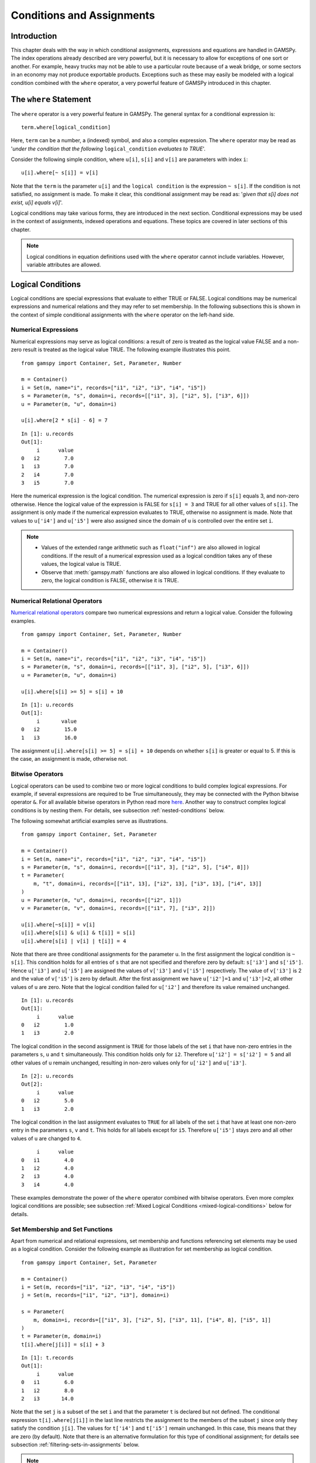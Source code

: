 .. _conditional_expressions_assignments_equations:

**************************
Conditions and Assignments
**************************

Introduction
============

This chapter deals with the way in which conditional assignments, expressions and 
equations are handled in GAMSPy. The index operations already described are very 
powerful, but it is necessary to allow for exceptions of one sort or another. 
For example, heavy trucks may not be able to use a particular route because of a 
weak bridge, or some sectors in an economy may not produce exportable products. 
Exceptions such as these may easily be modeled with a logical condition combined 
with the ``where`` operator, a very powerful feature of GAMSPy introduced in 
this chapter.

The ``where`` Statement
=======================

The ``where`` operator is a very powerful feature in GAMSPy. The general syntax 
for a conditional expression is: ::

    term.where[logical_condition]

Here, ``term`` can be a number, a (indexed) symbol, and also a complex expression. 
The ``where`` operator may be read as '*under the condition that the following* 
``logical_condition`` *evaluates to TRUE*'.

Consider the following simple condition, where ``u[i]``, ``s[i]`` and ``v[i]`` are 
parameters with index ``i``: ::

    u[i].where[~ s[i]] = v[i]

Note that the ``term`` is the parameter ``u[i]`` and the ``logical condition`` is 
the expression ``~ s[i]``. If the condition is not satisfied, no assignment is made. 
To make it clear, this conditional assignment may be read as: '*given that s[i] does 
not exist, u[i] equals v[i]*'.

Logical conditions may take various forms, they are introduced in the next section. 
Conditional expressions may be used in the context of assignments, indexed 
operations and equations. These topics are covered in later sections of this chapter.

.. note::
    Logical conditions in equation definitions used with the ``where`` operator cannot
    include variables. However, variable attributes are allowed.


Logical Conditions
==================

Logical conditions are special expressions that evaluate to either TRUE or 
FALSE. Logical conditions may be numerical expressions and numerical relations and 
they may refer to set membership. In the following subsections this is shown in the 
context of simple conditional assignments with the ``where`` operator on the 
left-hand side.

.. 
    In this section we use many examples to illustrate the concepts that are being 
    introduced. In all these examples ``a`` and ``b`` are scalars, ``s``, ``t``, ``u`` 
    and ``v`` are parameters, and ``i`` and ``j`` are sets.

Numerical Expressions
---------------------

Numerical expressions may serve as logical conditions: a result of zero is treated as 
the logical value FALSE and a non-zero result is treated as the logical value TRUE. 
The following example illustrates this point. ::

    from gamspy import Container, Set, Parameter, Number

    m = Container()    
    i = Set(m, name="i", records=["i1", "i2", "i3", "i4", "i5"])
    s = Parameter(m, "s", domain=i, records=[["i1", 3], ["i2", 5], ["i3", 6]])
    u = Parameter(m, "u", domain=i)

    u[i].where[2 * s[i] - 6] = 7

::

    In [1]: u.records
    Out[1]:
    	 i	value
    0	i2	  7.0
    1	i3	  7.0
    2	i4	  7.0
    3	i5	  7.0

Here the numerical expression is the logical condition. The numerical expression is 
zero if ``s[i]`` equals 3, and non-zero otherwise. Hence the logical value of the 
expression is FALSE for ``s[i] = 3`` and TRUE for all other values of ``s[i]``. The 
assignment is only made if the numerical expression evaluates to TRUE, otherwise 
no assignment is made. Note that values to ``u['i4']`` and ``u['i5']`` were also 
assigned since the domain of ``u`` is controlled over the entire set ``i``.

.. note::
    - Values of the extended range arithmetic such as ``float("inf")`` are also 
      allowed in logical conditions. If the result of a numerical expression used as 
      a logical condition takes any of these values, the logical value is TRUE.
    - Observe that :meth:`gamspy.math` functions are also allowed in logical conditions. 
      If they evaluate to zero, the logical condition is FALSE, otherwise it is TRUE. 


.. _numerical-relational-operators:    

Numerical Relational Operators
------------------------------

`Numerical relational operators <https://www.geeksforgeeks.org/relational-operators-in-python/>`_ 
compare two numerical expressions and return a logical value. Consider the following 
examples. ::

    from gamspy import Container, Set, Parameter, Number

    m = Container()
    i = Set(m, name="i", records=["i1", "i2", "i3", "i4", "i5"])
    s = Parameter(m, "s", domain=i, records=[["i1", 3], ["i2", 5], ["i3", 6]])
    u = Parameter(m, "u", domain=i)

    u[i].where[s[i] >= 5] = s[i] + 10
    
::

    In [1]: u.records
    Out[1]:
    	 i	 value
    0	i2	  15.0
    1	i3	  16.0

The assignment ``u[i].where[s[i] >= 5] = s[i] + 10`` depends on whether ``s[i]`` is greater or 
equal to 5. If this is the case, an assignment is made, otherwise not.

.. _bitwise-operators:

Bitwise Operators
-----------------

Logical operators can be used to combine two or more logical conditions to build complex logical 
expressions. For example, if several expressions are required to be True simultaneously, they may 
be connected with the Python bitwise operator ``&``. For all available bitwise operators in Python 
read more `here <https://docs.python.org/3/library/operator.html#mapping-operators-to-functions>`_. 
Another way to construct complex logical conditions is by nesting them. For details, see subsection 
:ref:`nested-conditions` below.

The following somewhat artificial examples serve as illustrations. ::

    from gamspy import Container, Set, Parameter

    m = Container()
    i = Set(m, name="i", records=["i1", "i2", "i3", "i4", "i5"])
    s = Parameter(m, "s", domain=i, records=[["i1", 3], ["i2", 5], ["i4", 8]])
    t = Parameter(
        m, "t", domain=i, records=[["i1", 13], ["i2", 13], ["i3", 13], ["i4", 13]]
    )
    u = Parameter(m, "u", domain=i, records=[["i2", 1]])
    v = Parameter(m, "v", domain=i, records=[["i1", 7], ["i3", 2]])

    u[i].where[~s[i]] = v[i]
    u[i].where[s[i] & u[i] & t[i]] = s[i]
    u[i].where[s[i] | v[i] | t[i]] = 4

Note that there are three conditional assignments for the parameter ``u``. In the first assignment 
the logical condition is ``~ s[i]``. This condition holds for all entries of ``s`` that are not 
specified and therefore zero by default: ``s['i3']`` and ``s['i5']``. Hence ``u['i3']`` and 
``u['i5']`` are assigned the values of ``v['i3']`` and ``v['i5']`` respectively. The value of 
``v['i3']`` is 2 and the value of ``v['i5']`` is zero by default. After the first assignment we 
have ``u['i2']=1`` and ``u['i3']=2``, all other values of ``u`` are zero. Note that the logical 
condition failed for ``u['i2']`` and therefore its value remained unchanged. ::

    In [1]: u.records
    Out[1]:
    	 i	value
    0	i2	  1.0
    1	i3	  2.0

The logical condition 
in the second assignment is ``TRUE`` for those labels of the set ``i`` that have non-zero entries 
in the parameters ``s``, ``u`` and ``t`` simultaneously. This condition holds only for ``i2``. 
Therefore ``u['i2'] = s['i2'] = 5`` and all other values of ``u`` remain unchanged, resulting in 
non-zero values only for ``u['i2']`` and ``u['i3']``. ::

    In [2]: u.records
    Out[2]:
    	 i	value
    0	i2	  5.0
    1	i3	  2.0
    
The logical condition in the last assignment 
evaluates to ``TRUE`` for all labels of the set ``i`` that have at least one non-zero entry in the 
parameters ``s``, ``v`` and ``t``. This holds for all labels except for ``i5``. Therefore 
``u['i5']`` stays zero and all other values of ``u`` are changed to ``4``.
::

    	 i	value
    0	i1	  4.0
    1	i2	  4.0
    2	i3	  4.0
    3	i4	  4.0

These examples demonstrate the power of the ``where`` operator combined with bitwise operators. 
Even more complex logical conditions are possible; see subsection 
:ref:`Mixed Logical Conditions <mixed-logical-conditions>` below for details.

Set Membership and Set Functions
--------------------------------

Apart from numerical and relational expressions, set membership and functions referencing set 
elements may be used as a logical condition. Consider the following example as illustration 
for set membership as logical condition. ::

    from gamspy import Container, Set, Parameter

    m = Container()
    i = Set(m, records=["i1", "i2", "i3", "i4", "i5"])
    j = Set(m, records=["i1", "i2", "i3"], domain=i)
    
    s = Parameter(
        m, domain=i, records=[["i1", 3], ["i2", 5], ["i3", 11], ["i4", 8], ["i5", 1]]
    )    
    t = Parameter(m, domain=i)
    t[i].where[j[i]] = s[i] + 3

::
    
    In [1]: t.records
    Out[1]:
    	 i	value
    0	i1	  6.0
    1	i2	  8.0
    2	i3	 14.0

Note that the set ``j`` is a subset of the set ``i`` and that the parameter ``t`` is declared 
but not defined. The conditional expression ``t[i].where[j[i]]`` in the last line restricts 
the assignment to the members of the subset ``j`` since only they satisfy the condition 
``j[i]``. The values for ``t['i4']`` and ``t['i5']`` remain unchanged. In this case, this 
means that they are zero (by default). Note that there is an alternative formulation for 
this type of conditional assignment; for details see subsection 
:ref:`filtering-sets-in-assignments` below.

.. note::
    Only the membership of subsets and dynamic sets may be used as logical conditions.

The use of set membership as a logical condition is an extremely powerful feature of GAMSPy, 
see section :ref:`Conditional Equations <conditional-equations>` below for more examples.

Logical conditions may contain the method :meth:`SameAs <gamspy.math.sameAs>` or set :meth:`operators <gamspy.Card>` 
that return particular values depending on the position of elements in sets, the size of 
sets or the comparison of set elements to each other or text strings. In the following 
example we have two sets of cities and we want to know how many of them feature in both 
sets. ::

    from gamspy import Container, Set, Parameter, Sum, Domain

    m = Container()
    i = Set(m, name="i", records=["Beijing", "Calcutta", "Mumbai", "Sydney", "Johannesburg", "Cairo"])
    j = Set(m, name="j", records=["Rome", "Paris", "Boston", "Cairo", "Munich", "Calcutta", "Barcelona"])
    
    b = Parameter(m)
    b[...] = Sum(Domain(i, j).where[i.sameAs(j)], 1)

In the assignment statement we :meth:`Sum <gamspy.Sum>` over both sets and we use :meth:`sameAs <gamspy.Set.sameAs>` to 
restrict the domain of the indexed operation to those label combinations ``(i, j)`` where ``sameAs`` 
evaluates to TRUE. Thus only identical elements are counted.

.. note::
    While a GAMSPy ``Set`` has the method ``where`` (e.g. ``i.where(...)``), a tuple of sets, e.g. 
    ``(i, j)`` does not have the ``where`` method. In this case a new ``Domain`` object needs to be
    created from the tuple that features the ``where`` method: ``Domain(i, j).where(...)``. This construct
    is required for multi-dimensional indexes in index operators like ``Sum``, ``Product``, etc.

The operators :ref:`card_ord` are frequently used to single out the first or last element of 
an ordered set. For example, we may want to fix a variable for the first and last elements of a set: ::

    from gamspy import Container, Set, Variable, Ord, Card

    m = Container()
    i = Set(m, name="i", records=["Beijing", "Calcutta", "Mumbai", "Sydney", "Johannesburg", "Cairo"])
    j = Set(m, name="j", records=["Rome", "Paris", "Boston", "Cairo", "Munich", "Calcutta", "Barcelona"])
    x = Variable(m, domain=i)
    
    x.fx[i].where[Ord(i) == 1] = 3
    x.fx[i].where[Ord(i) == Card(i)] = 7

In the first assignment the variable ``x`` is fixed for the first element of the set ``i`` and in 
the second assignment ``x`` is fixed for the final element of ``i``.

.. note::
    As an alternative to the formulation above, one could also use the set attributes 
    :meth:`first <gamspy.Set.first>` and :meth:`last <gamspy.Set.last>` to get the same result: 
    ::

        x.fx[i].where[i.first] = 3
        x.fx[i].where[i.last]  = 7
  

.. _mixed-logical-conditions:

Mixed Logical Conditions
------------------------

The building blocks introduced in the subsections above may be combined to generate more complex 
logical conditions. These may contain standard arithmetic operations, 
:ref:`numerical-relational-operators` and 
:ref:`bitwise-operators`. The operator precedence is the same with `Python's operator precedence <https://docs.python.org/3/reference/expressions.html#operator-precedence>`_.

.. note::
    We recommend to use parentheses rather than relying on the order of precedence of operators. 
    Parentheses prevent errors and make the intention clear.

.. _nested-conditions:

Nested Conditions
-----------------

An alternative way to model complex logical conditions is by nesting them. The syntax is: ::

    term.where[logical_condition1.where[logical_condition2.where[...]]]

Note that in nested conditions all succeeding expressions after the ``where`` operator must 
be enclosed in parentheses. The nested expression is equivalent to the following conditional 
expression that uses the logical operator ``&`` instead of nesting: ::

    term.where[logical_condition1 & logical_condition2 & ...]

Consider the following example: ::

    from gamspy import Container, Set, Parameter

    m = Container()
    i = Set(m, name="i", records=["i1", "i2", "i3", "i4", "i5"])
    j = Set(m, name="j", records=["i1", "i2", "i3"], domain=i)
    k = Set(m, name="k", records=["i1", "i2"], domain=i)

    u = Parameter(m, domain=i)
    v = Parameter(m, domain=i, records=[["i1", 7], ["i3", 2]])

    u[i].where[j[i].where[k[i]]] = v[i]

::

    In [1]: u.records
    Out[1]:
    	 i	value
    0	i1	  7.0

.. note::
    We recommend to use the logical ``&`` operator instead of nesting conditions, because 
    this formulation is easier to read.  

.. _conditional-assignments:

Conditional Assignments
=======================

A conditional assignment is an assignment statement with a ``where`` condition on the 
left-hand side or on the right-hand side. Most examples until now were conditional assignments 
with the ``where`` operator on the left.

.. warning::
    The effect of the ``where`` condition is significantly different depending on which side 
    of the assignment it is located.

The next two subsections describe the use of the ``where`` condition on each side of the 
assignment. Note that in many cases it may be possible to use either of the two forms of 
the ``where`` condition to describe an assignment. We recommend to choose the clearer 
formulation.

Note that if the logical condition in an assignment statement refers to set membership, 
then under certain conditions the restriction may be expressed without the use of the 
``where`` operator. For details, see section 
:ref:`filtering-sets-in-assignments` below.

.. _where-on-the-left:

``where`` on the Left
---------------------

If the ``where`` condition is on the left-hand side of an assignment, an assignment is 
made only in case the logical condition is satisfied. If the logical condition is not 
satisfied then no assignment is made and the previous content of the parameter on the left 
will remain unchanged. In case the parameter on the left-hand side of the assignment has 
not previously been initialized or assigned any values, zeros will be used for any label 
for which the assignment was suppressed.

Consider the following example. Note that the parameter ``sig`` has been previously 
defined in the model. ::

    rho[i].where[sig[i] <> 0] = (1 / sig[i]) - 1

In this assignment ``rho[i]`` is calculated and the ``where`` condition on the left 
protects against dividing by zero. If any of the values associated with the parameter 
``sig`` turns out to be zero, no assignment is made and the previous values of 
``rho[i]`` remain. As it happens, ``rho[i]`` was not previously initialized, and 
therefore all the labels for which ``sig[i]`` is zero will result in a value of zero.

Now recall the convention that non-zero implies TRUE and zero implies FALSE. The 
assignment above could therefore be written as: ::

    rho[i].where[sig[i]]  =  (1 / sig[i]) - 1

In the following examples ``i`` is a set and ``s`` and ``t`` are parameters. ::

    s[i].where[t[i]] = t[i]
    s[i].where[(t[i] - 1) > 0] = t[i] ** 0.5

Note that the first assignment is suppressed if the value of the parameter ``t`` equals 
zero. The second assignment is suppressed for values of the parameter ``t`` that are 
smaller or equal to 1.


.. _where-on-the-right:

``where`` on the Right
----------------------

If the ``where`` condition is on the right-hand side of an assignment statement, an 
assignment will *always* be made. In case the logical condition is not satisfied the value 
of zero is assigned. Example: ::

    u[i].where[s[i] >= 5] = 7

Now we move the ``where`` condition to the right-hand side: ::

    u[i] = Number(7).where[s[i] >= 5]

This is equivalent to: ::

    if (s[i] >= 5)   then (u[i] = 7), else (u[i] = 0)

Note that an ``if-then-else`` type of construct is implied, but the ``else`` operation is 
predefined and never made explicit. The else could be made explicit with the following 
formulation: ::

    u[i] = Number(7).where[s[i] >= 5] + Number(0).where[s[i] < 5]

.. note::
    Similar to set tuples ``(i, j)`` and object ``Domain(i ,j)``, one needs to turn a Python
    number literal, e.g. ``7``, via the ``Number`` class into an object that supports the
    ``where`` method: ``Number(7).where(...)``.

The use of this feature is more apparent in instances when an ``else`` condition needs to 
be made explicit. Consider the next example. The set ``i`` is the set of ``plants``, and we 
are calculating ``mur[i]``, the cost of transporting imported raw materials. In some cases 
a barge trip must be followed by a road trip because the plant is not alongside the river 
and we must combine the separate costs. The assignment is: ::

    mur[i] = (1.0 + 0.0030 * ied[i, 'barge']).where[ied[i, 'barge']]
           + (0.5 + 0.0144 * ied[i, 'road' ]).where[ied[i, 'road' ]]

This means that if the entry in the distance parameter ``ied`` is not zero, then the cost 
of shipping using that link is added to the total cost. If there is no distance entry, 
there is no contribution to the cost, presumably because that mode is not used.

Consider another example for a conditional assignment with the ``where`` operator on 
the right: ::

    b = Sum(i, t[i]).where[a > 0] + 4

Here ``a`` and ``b`` are scalars, ``i`` is a set and ``t`` is a parameter. If the scalar 
``a`` is positive, the scalar ``b`` is assigned the sum of all values of the parameter 
``t`` plus 4. If ``a`` is zero or negative, ``b`` becomes just 4. Note that the sum is 
only computed if the condition holds, this potentially makes the program faster.

Conditional Indexed Operations
==============================

We have seen how exceptions in assignments are modeled with ``where`` conditions. 
``where`` conditions are also used in indexed operations, where they control the 
domain of operations. This is conceptually similar to the conditional assignment 
with the ``where`` on the left.

Consider the following example adapted from a gas trade model for interrelated gas 
markets. Here the set ``i`` contains supply regions and the parameter ``supc`` models 
supply capacities. The scalar ``tsupc`` is computed with the following statement: ::

    tsupc  =  Sum(i.where[supc[i] != float("inf")], supc[i])

This assignment restricts the :meth:`Sum <gamspy.Sum>` to the finite values of the 
parameter ``supc``.

In indexed operations the logical condition is often a set. This set is called the 
*conditional set* and assignments are made only for labels that are elements of the 
conditional set. This concept plays an important role in 
:ref:`dynamic-sets`. 

Multi-dimensional sets are introduced in section 
:ref:`multi-dimensional-sets`. In the example used there a 
two-dimensional set is used to define the mapping between countries and ports. 
Another typical example for a multi-dimensional set is a set-to-set mapping that 
defines the relationship between states and regions. This is useful for aggregating 
data from the state to the regional level. Consider the following example: ::

    from gamspy import Container, Set, Parameter, Sum

    m = Container()
    r = Set(m, name="r", description="regions")
    s = Set(m, name="s", description="states")

    corr = Set(
        m,
        domain=[r, s],
        domain_forwarding=True,
        records=[
            ("north", "vermont"),
            ("north", "maine"),
            ("south", "florida"),
            ("south", "texas"),
        ],
    )

    y = Parameter(m, domain=r, description="income for each region")
    income = Parameter(
        m,
        domain=s,
        description="income for each state",
        records=[["florida", 4.5], ["vermont", 4.2], ["texas", 6.4], ["maine", 4.1]],
    )


The set ``corr`` links the states to their respective regions, the parameter ``income`` 
is the income of each state. The parameter ``y`` is computed with the following assignment 
statement: ::

    y[r] = Sum(s.where[corr[r, s]], income[s])


The conditional set ``corr[r, s]`` restricts the domain of the summation: for each region 
``r`` the summation over the set ``s`` is restricted to the label combinations ``(r, s)`` 
that are elements of the set ``corr[r, s]``. Conceptually, this is analogous to the Boolean
value TRUE or the arithmetic value non-zero. The effect is that only the contributions of 
``vermont`` and ``maine`` are included in the total for ``north``, and ``south`` is the 
sum of the incomes from only ``texas`` and ``florida``. ::

    In [1]: y.records
    Out[1]:
    	    r	value
    0	north	  8.3
    1	south	 10.9

Note that the summation above can also be written as: ::

    y[r] = Sum(s, income[s].where[corr[r, s]])

In this formulation the parameter ``income`` is controlled by the conditional set ``corr`` 
instead of the index ``s``. Note that both formulations yield the same result, but the second 
alternative is more difficult to read.

Note that if the logical condition in the context of indexed operations refers to set 
membership, then under certain conditions the restriction may be expressed without the use of 
the ``where`` operator. For details, see section 
:ref:`filtering-controlling-indices-in-indexed-operations` 
below.


.. _conditional-equations:

Conditional Equations
=====================

The ``where`` operator is also used for exception handling in equations. The next two subsections 
discuss the two main uses of ``where`` operators in the context of equations: in the body of an 
equation and over the domain of definition.

Dollar Operators within the Algebra of Equations
------------------------------------------------

A ``where`` operator in the algebraic formulation of an equation is analogous to the ``where`` 
on the right of assignments, as presented in section :ref:`where-on-the-right`. 
Assuming that "the right" means the right of the ``'='`` then the analogy is even closer. As in 
the context of assignments, an if-else operation is implied. It is used to exclude parts of the 
definition from some of the generated constraints. ::

    from gamspy import Container, Set, Variable, Equation, Sum

    m = Container()
    i = Set(
        m, description="sectors", records=["light-ind", "food+agr", "heavy-ind", "services"]
    )
    t = Set(
        m, domain=i, description="tradables", records=["light-ind", "food+agr", "heavy-ind"]
    )

    x = Variable(m, domain=i, description="quantity of output")
    y = Variable(m, domain=i, description="final consumption")
    e = Variable(m, domain=i, description="quantity of exports")
    n = Variable(m, domain=i, description="quantity of imports")

    mb = Equation(m, domain=i, description="material balance")
    mb[i] = x[i] >= y[i] + (e[i] - n[i]).where[t[i]]


Note that in the equation definition in the last line, the term ``(e[i] - m[i])`` on the 
right-hand side of the equation is added only for those elements of the set ``i`` that also 
belong to the subset ``t[i]``, so that the element services is excluded.

Further, conditional indexed operations may also feature in expressions in equation definitions. 
In the following example, note that the set ``i`` contains the supply regions, the set ``j`` 
contains the demand regions, and the two-dimensional set ``ij`` is the set of feasible links; 
the variable ``x`` denotes the shipment of natural gas and the variable ``s`` denotes the 
regional supply. ::

    sb[i] = Sum(j.where[ij[i, j]), x[i, j]) <= s[i]

Similar to the assignment example seen before, the conditional set ``ij[i, j]`` restricts the 
domain of the summation: for each supply region ``i`` the summation over the demand regions 
``j`` is restricted to the label combinations ``(i, j)`` that are elements of the set of 
feasible links ``ij[i, j]``.

Control over the Domain of Definition
-------------------------------------

In case constraints should only be included in the model if particular conditions are met, 
a ``where`` condition in the domain of definition of an equation may be used to model this 
restriction. Such a ``where`` condition is analogous to the 
:ref:`where-on-the-left` of assignments. Assuming that "the left" 
means the left of the ``'='`` then the analogy is even closer.

.. note::
    The ``where`` control over the domain of definition of equations restricts the number 
    of constraints generated to less than the number implied by the domain of the defining sets.

Consider the following example: ::

    gple[w, wp, te].where[ple[w, wp]] = yw[w, te] - yw[wp, te] <= dpack

Here ``w``, ``wp`` and ``te`` are sets, ``ple`` is a two-dimensional parameter, ``yw`` is a 
variable and ``dpack`` is a scalar. Note that the ``where`` condition restricts the first 
two indices of the domain of the equation to those label combinations that have non-zero entries 
in the two-dimensional parameter ``ple``.

Sometimes the desired restriction of an equation may be achieved either way: through a condition 
in the algebra or a condition in the domain of definition. Compare the following two lines, where 
``eq1`` and ``eq2`` are equations, ``i`` and ``j`` are sets, ``b`` is a ``scalar``, ``s`` is a 
parameter and ``x`` is a two-dimensional variable. ::

    eq1[i].where[b] = Sum(j, x[i, j]) >= -s[i]
    eq2[i] = Sum(j, x[i, j]).where[b] >= -s[i].where[b]

In the first line the ``where`` condition is in the domain of definition, in the second line 
the ``where`` conditions are in the algebraic formulation of the equation. If ``b`` is non-zero, 
the generated equations ``eq1`` and ``eq2`` will be identical. However, if ``b`` is 0, no equation 
``eq1`` will be generated, but for each ``i`` we will see a trivial equation ``eq2`` of the form 
``0 >= 0``.

Note that if the logical condition in the domain of definition of an equation refers to set 
membership, then under certain conditions the restriction may be expressed without the use of 
the ``where`` operator. For details, see section 
:ref:`filtering-the-domain-of-definition` below.


Filtering Sets
==============

If the logical condition refers to set membership, the restriction modeled with a ``where`` 
condition may sometimes be achieved without the ``where`` operator. Consider the following 
statement, where ``i`` and ``j[i]`` are sets, and ``u`` and ``s`` are parameters: ::

    u[i].where[j[i]] = s[i]

Note that the assignment is made only for those elements of the set ``i`` that are also 
elements of the subset ``j``. This conditional assignment may be rewritten in a shorter way: ::

    u[j] = s[j]

In this statement the assignment has been filtered through the condition without the ``where`` 
operator by using the subset ``j`` as the domain for the parameters ``u`` and ``s``. This 
formulation is cleaner and easier to understand. It is particularly useful in the context of 
multi-dimensional sets (tuples), and it may be used in 
:ref:`filtering-sets-in-assignments`, 
:ref:`filtering-controlling-indices-in-indexed-operations` and the 
:ref:`filtering-the-domain-of-definition` of equations.


.. _filtering-sets-in-assignments:

Filtering Sets in Assignments
-----------------------------

Suppose we want to compute the transportation cost between local collection sites and regional 
transportation hubs for a fictional parcel delivery service. We define sets for the collection 
sites and transportation hubs and a two-dimensional set where the collection sites are matched 
with their respective hubs: ::

    from gamspy import Container, Set, Parameter, Variable, Equation, Sum

    m = Container()
    i = Set(m, "i", description="local collection sites")
    j = Set(m, "j", description="regional transportation hubs")

    r = Set(
        m,
        domain=[i, j],
        domain_forwarding=True,
        description="regional transportation hub for each local collection site",
        records=[
            ("boston", "newyork"),
            ("miami", "atlanta"),
            ("houston", "atlanta"),
            ("chicago", "detroit"),
            ("phoenix", "losangeles"),
        ],
    )

    import numpy as np

    distance = Parameter(
        m,
        domain=[i, j],
        description="distance in miles",
        records=np.array(
            [
                [216.0, 1068.0, 699.0, 3052.0],
                [1327.0, 665.0, 1387.0, 2737.0],
                [1636.0, 814.0, 1337.0, 1553.0],
                [843.0, 695.0, 275.0, 2095.0],
                [2459.0, 1810.0, 1977.0, 398.0],
            ]
        ),
    )

    shipcost = Parameter(
        m,
        domain=[i, j],
        description="cost of transporting parcels from a local collection site to a regional hub per unit",
    )

    factor = 0.009
    shipcost[i, j].where[r[i, j]] = factor * distance[i, j]

::

    In [1]: shipcost.records
    Out[1]:
              i	         j	value
    0	 boston	   newyork	1.944
    1	  miami	   atlanta	5.985
    2	houston	   atlanta	7.326
    3	chicago	   detroit	2.475
    4	phoenix	losangeles	3.582

The distance between collection sites and transportation hubs is given in the parameter ``distance``. 
The last line is a conditional assignment for the parameter ``shipcost``. This assignment is only 
made if the label combination ``(i,j)`` is an element of the set ``r``. Note that in each instance 
the indices ``i`` and ``j`` appear together. Thus the assignment may be simply written as: ::

    shipcost[r] = factor * distance[r]

Note that the assignment is explicitly restricted to the members of the set ``r``; the ``where`` 
operator is not necessary. Observe that if the indices ``i`` or ``j`` appear separately in any 
assignment, the above simplification cannot be made. For example, consider the case where the 
shipping cost depends not only on the ``factor`` and the ``distance`` between collection sites 
and regional hubs, but also on the congestion at the regional hub. We introduce a new parameter 
``congestfac`` that models the congestion at each regional hub and is indexed only over the set 
``j``: ::

    congestfac = Parameter(
        m,
        domain=j,
        description="congestion factor",
        records=[["newyork", 1.5], ["detroit", 0.7], ["losangeles", 1.2], ["atlanta", 0.9]],
    )


The new cost of shipment is computed as follows: ::

    shipcost[i, j].where[r[i, j]] = factor * congestfac[j] * distance[i, j]

Note that this conditional assignment *cannot* be reformulated as: ::

    shipcost[r] = factor * congestfac[j] * distance[r]

In the representation above the index ``j`` appears on the right-hand side, but not on the left-hand 
side. GAMSPy will flag this assignment as an error. However, the following representation will work: ::

    shipcost[r[i, j]] = factor * congestfac[j] * distance[r]

In this formulation the set ``r`` is explicitly denoted as a tuple of the sets ``i`` and ``j``. The 
set ``j`` may then appear on the right-hand side.


.. _filtering-controlling-indices-in-indexed-operations:

Filtering Controlling Indices in Indexed Operations
---------------------------------------------------

Similarly, the controlling indices in indexed operations may be filtered through the conditional set 
without the use of the ``where`` operator. We continue with the shipping cost example from the last 
subsection. The total cost of shipment is obtained through the equation that follows. We also include 
the variable definitions for clarity. ::

    shipped = Variable(m, domain=[i,j])
    totcost = Variable(m)
    costequ = Equation(m)
    
    costequ = totcost == Sum(Domain(i, j).where[r[i, j]], shipcost[i, j]*shipped[i, j])

Here the variable ``shipped`` is the number of parcels shipped from the local collection site ``i`` to 
the regional transportation hub ``j``, and the variable ``totcost`` is the total cost of all shipments. 
Note that she summation in the equation is restricted to the label combinations that are elements of the 
set ``r``. Alternatively, the equation above may be written as: ::

    costequ = totcost == Sum(r, shipcost[r] * shipped[r])

In this formulation the summation is performed explicitly only over the elements of the set ``r``, no 
``where`` condition is necessary. However, if the expression in the equation included a term dependent 
only on index ``j``, then we would have to reformulate differently. Suppose the equation included also 
the congestion factor ``congestfac`` that is indexed only over ``j``: ::

    costequ = totcost == Sum(Domain(i, j).where[r[i, j]], factor * congestfac[j]*distance[i, j] * shipped[i, j])

In this case the equation needs to be simplified in the following way: ::

    costequ = totcost == Sum(r[i, j], factor * congestfac[j] * distance[r] * shipped[r])

Like before, the domain of the indexed operation ``Sum`` is the set ``r``. But this time the domain of 
``r`` has to be named explicitly, so that the parameter ``congestfac`` which is indexed only over the 
set ``j`` is permitted in the scope of the indexed operation. Note that this reasoning is analogous 
to the reasoning for filtering sets in assignments in the subsection above.

.. _filtering-the-domain-of-definition:

Filtering the Domain of Definition
----------------------------------

The rules for filtering sets that we have introduced in subsections 
:ref:`filtering-sets-in-assignments` and 
:ref:`filtering-controlling-indices-in-indexed-operations`  
also apply in the context of equation domains. We continue with the parcel transport example introduced 
above and add a :meth:`binary variable <binary-variables>` ``bin``, the parameter ``bigM`` and the 
equation ``connect`` to the model. Recall that ``shipped[i, j]`` is a variable and ``r[i, j]`` is a set. ::

    bigM = Parameter(m, domain=[i, j])
    bin = Variable(m, domain=[i, j], type="binary")
    
    connect = Equation(m, domain=[i, j])
    
    connect[i, j].where[r[i, j]] = shipped[i, j] <= bigM[i, j] * bin[i, j]

The ``where`` condition restricts the domain of definition of the equation ``connect`` to those label 
combinations of the sets ``i`` and ``j`` that are elements of the set ``r``. The equation relates the 
continuous variable ``shipped[i, j]`` to the binary variable ``bin[i, j]``. Note that each domain in the 
quation is the index pair ``(i, j)``. So the equation may be simplified as follows: ::

    connect[r] = shipped[r] <= bigM[r] * bin[r]

In this formulation the domain of the equation is explicitly restricted to the members of the set ``r``, 
without the use of a ``where`` condition. Note that if the right-hand side of the equation contained 
any term that was indexed over ``i`` or ``j`` separately, then the domain of definition of the equation 
would have to be simplified as: ::

    connect[r[i, j]]

The reasoning is the same as in the case of assignments and indexed operations.